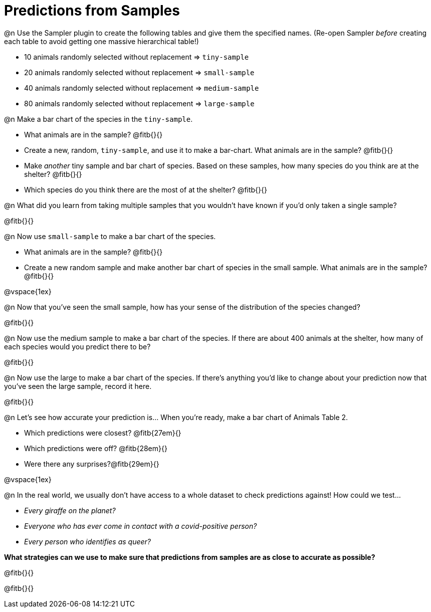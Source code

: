= Predictions from Samples

@n Use the Sampler plugin to create the following tables and give them the specified names. (Re-open Sampler _before_ creating each table to avoid getting one massive hierarchical table!)

- 10 animals randomly selected without replacement ⇒ `tiny-sample`
- 20 animals randomly selected without replacement ⇒ `small-sample`
- 40 animals randomly selected without replacement ⇒ `medium-sample`
- 80 animals randomly selected without replacement ⇒ `large-sample`

@n Make a bar chart of the species in the `tiny-sample`.

- What animals are in the sample? @fitb{}{}
- Create a new, random, `tiny-sample`, and use it to make a bar-chart. What animals are in the sample? @fitb{}{}
- Make _another_ tiny sample and bar chart of species. Based on these samples, how many species do you think are at the shelter? @fitb{}{}
- Which species do you think there are the most of at the shelter? @fitb{}{}

@n What did you learn from taking multiple samples that you wouldn't have known if you'd only taken a single sample?

@fitb{}{}

@n Now use `small-sample` to make a bar chart of the species.

- What animals are in the sample? @fitb{}{}
- Create a new random sample and make another bar chart of species in the small sample. What animals are in the sample? @fitb{}{}

@vspace{1ex}

@n Now that you've seen the small sample, how has your sense of the distribution of the species changed?

@fitb{}{}

@n Now use the medium sample to make a bar chart of the species.  If there are about 400 animals at the shelter, how many of each species would you predict there to be?

@fitb{}{}

@n Now use the large to make a bar chart of the species. If there's anything you'd like to change about your prediction now that you've seen the large sample, record it here.

@fitb{}{}

@n Let's see how accurate your prediction is... When you're ready, make a bar chart of Animals Table 2.

- Which predictions were closest? @fitb{27em}{}
- Which predictions were off? @fitb{28em}{}
- Were there any surprises?@fitb{29em}{}

@vspace{1ex}

@n In the real world, we usually don't have access to a whole dataset to check predictions against! How could we test...

- _Every giraffe on the planet?_

- _Everyone who has ever come in contact with a covid-positive person?_

- _Every person who identifies as queer?_

*What strategies can we use to make sure that predictions from samples are as close to accurate as possible?*

@fitb{}{}

@fitb{}{}




